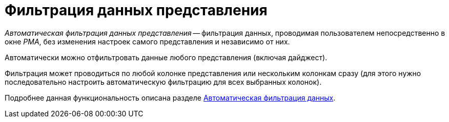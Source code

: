 = Фильтрация данных представления

_Автоматическая фильтрация данных представления_ -- фильтрация данных, проводимая пользователем непосредственно в окне _РМА_, без изменения настроек самого представления и независимо от них.

Автоматически можно отфильтровать данные любого представления (включая дайджест).

Фильтрация может проводиться по любой колонке представления или нескольким колонкам сразу (для этого нужно последовательно настроить автоматическую фильтрацию для всех выбранных колонок).

Подробнее данная функциональность описана разделе xref:rma/folders-contents.adoc#auto-filter[Автоматическая фильтрация данных].
